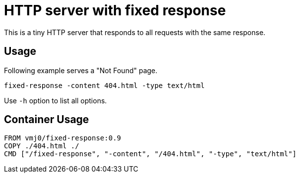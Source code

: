 # HTTP server with fixed response

This is a tiny HTTP server that responds to all requests
with the same response.

## Usage

Following example serves a "Not Found" page.

    fixed-response -content 404.html -type text/html

Use `-h` option to list all options.

## Container Usage

    FROM vmj0/fixed-response:0.9
    COPY ./404.html ./
    CMD ["/fixed-response", "-content", "/404.html", "-type", "text/html"]
